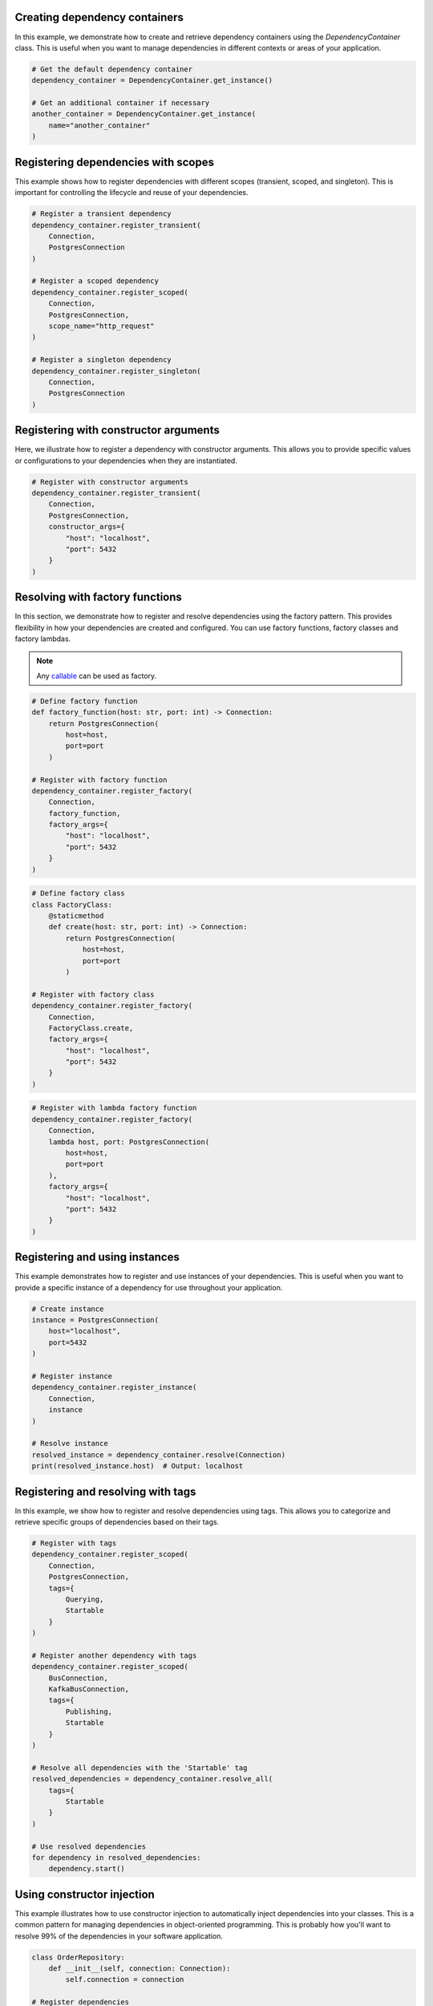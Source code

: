 ##############################
Creating dependency containers
##############################

In this example, we demonstrate how to create and retrieve dependency containers using the `DependencyContainer` class. This is useful when you want to manage dependencies in different contexts or areas of your application.

.. code-block:: python

    # Get the default dependency container
    dependency_container = DependencyContainer.get_instance()

    # Get an additional container if necessary
    another_container = DependencyContainer.get_instance(
        name="another_container"
    )


####################################
Registering dependencies with scopes
####################################

This example shows how to register dependencies with different scopes (transient, scoped, and singleton). This is important for controlling the lifecycle and reuse of your dependencies.

.. code-block:: python

    # Register a transient dependency
    dependency_container.register_transient(
        Connection,
        PostgresConnection
    )

    # Register a scoped dependency
    dependency_container.register_scoped(
        Connection,
        PostgresConnection,
        scope_name="http_request"
    )

    # Register a singleton dependency
    dependency_container.register_singleton(
        Connection,
        PostgresConnection
    )


######################################
Registering with constructor arguments
######################################

Here, we illustrate how to register a dependency with constructor arguments. This allows you to provide specific values or configurations to your dependencies when they are instantiated.

.. code-block:: python

    # Register with constructor arguments
    dependency_container.register_transient(
        Connection,
        PostgresConnection,
        constructor_args={
            "host": "localhost",
            "port": 5432
        }
    )


################################
Resolving with factory functions
################################

In this section, we demonstrate how to register and resolve dependencies using the factory pattern. This provides flexibility in how your dependencies are created and configured. You can use factory functions, factory classes and factory lambdas.

.. note::
    Any `callable <https://docs.python.org/3/glossary.html#term-callable>`_ can be used as factory.

.. code-block:: python

    # Define factory function
    def factory_function(host: str, port: int) -> Connection:
        return PostgresConnection(
            host=host,
            port=port
        )

    # Register with factory function
    dependency_container.register_factory(
        Connection,
        factory_function,
        factory_args={
            "host": "localhost",
            "port": 5432
        }
    )

.. code-block:: python

    # Define factory class
    class FactoryClass:
        @staticmethod
        def create(host: str, port: int) -> Connection:
            return PostgresConnection(
                host=host,
                port=port
            )

    # Register with factory class
    dependency_container.register_factory(
        Connection,
        FactoryClass.create,
        factory_args={
            "host": "localhost",
            "port": 5432
        }
    )

.. code-block:: python

    # Register with lambda factory function
    dependency_container.register_factory(
        Connection,
        lambda host, port: PostgresConnection(
            host=host,
            port=port
        ),
        factory_args={
            "host": "localhost",
            "port": 5432
        }
    )


###############################
Registering and using instances
###############################

This example demonstrates how to register and use instances of your dependencies. This is useful when you want to provide a specific instance of a dependency for use throughout your application.

.. code-block:: python

    # Create instance
    instance = PostgresConnection(
        host="localhost",
        port=5432
    )

    # Register instance
    dependency_container.register_instance(
        Connection,
        instance
    )

    # Resolve instance
    resolved_instance = dependency_container.resolve(Connection)
    print(resolved_instance.host)  # Output: localhost


###################################
Registering and resolving with tags
###################################

In this example, we show how to register and resolve dependencies using tags. This allows you to categorize and retrieve specific groups of dependencies based on their tags.

.. code-block:: python

    # Register with tags
    dependency_container.register_scoped(
        Connection,
        PostgresConnection,
        tags={
            Querying,
            Startable
        }
    )

    # Register another dependency with tags
    dependency_container.register_scoped(
        BusConnection,
        KafkaBusConnection,
        tags={
            Publishing,
            Startable
        }
    )

    # Resolve all dependencies with the 'Startable' tag
    resolved_dependencies = dependency_container.resolve_all(
        tags={
            Startable
        }
    )

    # Use resolved dependencies
    for dependency in resolved_dependencies:
        dependency.start()


###########################
Using constructor injection
###########################

This example illustrates how to use constructor injection to automatically inject dependencies into your classes. This is a common pattern for managing dependencies in object-oriented programming. This is probably how you'll want to resolve 99% of the dependencies in your software application.

.. code-block:: python

    class OrderRepository:
        def __init__(self, connection: Connection):
            self.connection = connection

    # Register dependencies
    dependency_container.register_transient(
        OrderRepository
    )

    dependency_container.register_singleton(
        Connection,
        PostgresConnection
    )

    # Resolve with injected dependencies
    repository = dependency_container.resolve(
        OrderRepository
    )

    # Use injected dependency
    print(repository.connection.__class__.__name__)  # Output: PostgresConnection


######################
Using method injection
######################

This example demonstrates how to use method injection to inject dependencies into methods at runtime. This is useful for dynamically providing dependencies to class- or static methods, without affecting the entire class.

.. note::
    You can pass the arguments ``container_name`` and ``scope_name`` to ``@inject``.

.. note::
    The ``@inject`` has to be applied to the function after the ``@classmethod`` or ``@staticmethod``.

.. code-block:: python

    class OrderController:
        @staticmethod
        @inject()
        def place_order(order: Order, repository: OrderRepository):
            order.set_status("placed")
            repository.save(order)

    # Register dependencies
    dependency_container.register_transient(
        OrderRepository
    )

    dependency_container.register_singleton(
        Connection,
        PostgresConnection
    )

    # Call decorated method (missing argument will be injected)
    OrderController.place_order(
        order=Order.create()
    )
